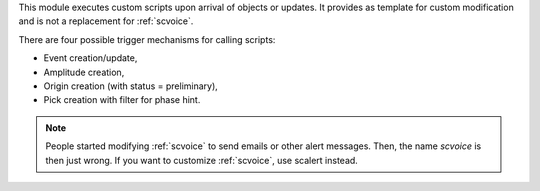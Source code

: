 This module executes custom scripts upon arrival of objects or updates.
It provides as template for custom modification and is not a replacement for :ref:`scvoice`.

There are four possible trigger mechanisms for calling scripts:

* Event creation/update,
* Amplitude creation,
* Origin creation (with status = preliminary),
* Pick creation with filter for phase hint.

.. note ::

   People started modifying :ref:`scvoice` to send emails or
   other alert messages. Then, the name *scvoice* is then just wrong.
   If you want to customize :ref:`scvoice`, use scalert instead.
